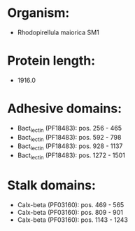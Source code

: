 * Organism:
- Rhodopirellula maiorica SM1
* Protein length:
- 1916.0
* Adhesive domains:
- Bact_lectin (PF18483): pos. 256 - 465
- Bact_lectin (PF18483): pos. 592 - 798
- Bact_lectin (PF18483): pos. 928 - 1137
- Bact_lectin (PF18483): pos. 1272 - 1501
* Stalk domains:
- Calx-beta (PF03160): pos. 469 - 565
- Calx-beta (PF03160): pos. 809 - 901
- Calx-beta (PF03160): pos. 1143 - 1243


